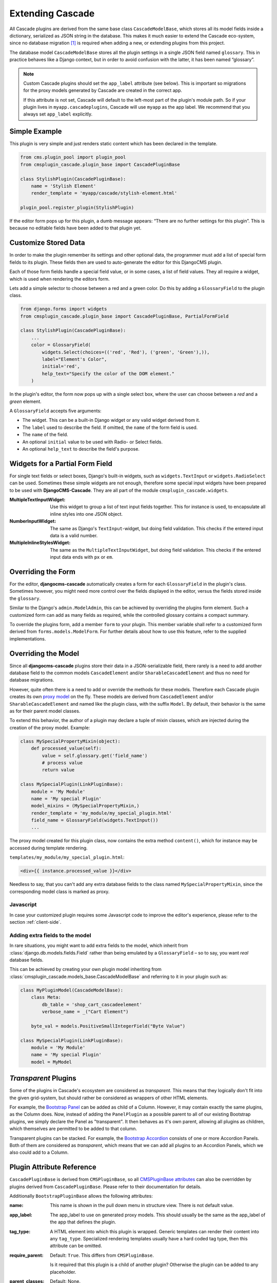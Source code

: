 .. _customized-plugins:

=================
Extending Cascade
=================

All Cascade plugins are derived from the same base class ``CascadeModelBase``, which stores all its
model fields inside a dictionary, serialized as JSON string in the database. This makes it much
easier to extend the Cascade eco-system, since no database migration [#migration]_ is required when
adding a new, or extending plugins from this project.

The database model ``CascadeModelBase`` stores all the plugin settings in a single JSON field named
``glossary``. This in practice behaves like a Django context, but in order to avoid confusion with
the latter, it has been named “glossary”.

.. note:: Custom Cascade plugins should set the ``app_label`` attribute (see
    below). This is important so migrations for the proxy models generated by
    Cascade are created in the correct app.

    If this attribute is not set, Cascade will default to the left-most
    part of the plugin's module path. So if your plugin lives in
    ``myapp.cascadeplugins``, Cascade will use ``myapp`` as the app label.
    We recommend that you always set ``app_label`` explicitly.


Simple Example
==============

This plugin is very simple and just renders static content which has been declared in the template.

.. code-block:: python

	from cms.plugin_pool import plugin_pool
	from cmsplugin_cascade.plugin_base import CascadePluginBase
	
	class StylishPlugin(CascadePluginBase):
	    name = 'Stylish Element'
	    render_template = 'myapp/cascade/stylish-element.html'
	
	plugin_pool.register_plugin(StylishPlugin)

If the editor form pops up for this plugin, a dumb message appears: “There are no further settings
for this plugin”. This is because no editable fields have been added to that plugin yet.


Customize Stored Data
=====================

In order to make the plugin remember its settings and other optional data, the programmer must add
a list of special form fields to its plugin. These fields then are used to auto-generate the editor
for this DjangoCMS plugin.

Each of those form fields handle a special field value, or in some cases, a list of field values.
They all require a widget, which is used when rendering the editors form.

Lets add a simple selector to choose between a red and a green color. Do this by adding a
``GlossaryField`` to the plugin class.

.. code-block:: python

	from django.forms import widgets
	from cmsplugin_cascade.plugin_base import CascadePluginBase, PartialFormField
	
	class StylishPlugin(CascadePluginBase):
	    ...
	    color = GlossaryField(
	        widgets.Select(choices=(('red', 'Red'), ('green', 'Green'),)),
	        label="Element's Color",
	        initial='red',
	        help_text="Specify the color of the DOM element."
	    )

In the plugin's editor, the form now pops up with a single select box, where the user can choose
between a *red* and a *green* element.

A ``GlossaryField`` accepts five arguments:

* The widget. This can be a built-in Django widget or any valid widget derived from it.
* The ``label`` used to describe the field. If omitted, the ``name`` of the form field is used.
* The ``name`` of the field.
* An optional ``initial`` value to be used with Radio- or Select fields.
* An optional ``help_text`` to describe the field's purpose.


Widgets for a Partial Form Field
================================

For single text fields or select boxes, Django's built-in widgets, such as ``widgets.TextInput``
or ``widgets.RadioSelect`` can be used. Sometimes these simple widgets are not enough, therefore
some special input widgets have been prepared to be used with **DjangoCMS-Cascade**. They are all
part of the module ``cmsplugin_cascade.widgets``.

:MultipleTextInputWidget:
	Use this widget to group a list of text input fields together. This for instance is used, to
	encapsulate all inline styles into one JSON object.

:NumberInputWidget:
	The same as Django's ``TextInput``-widget, but doing field validation. This checks if the
	entered input data is a valid number.

:MultipleInlineStylesWidget:
	The same as the ``MultipleTextInputWidget``, but doing field validation. This checks if the
	entered input data ends with ``px`` or ``em``.


Overriding the Form
===================

For the editor, **djangocms-cascade** automatically creates a form for each ``GlossaryField`` in
the plugin's class. Sometimes however, you might need more control over the fields displayed in
the editor, versus the fields stored inside the ``glossary``.

Similar to the Django's ``admin.ModelAdmin``, this can be achieved by overriding the plugins form
element. Such a customized form can add as many fields as required, while the controlled glossary
contains a compact summary.

To override the plugins form, add a member ``form`` to your plugin. This member variable shall refer
to a customized form derived from ``forms.models.ModelForm``. For further details about how to use
this feature, refer to the supplied implementations.


Overriding the Model
====================

Since all **djangocms-cascade** plugins store their data in a JSON-serializable field, there rarely
is a need to add another database field to the common models ``CascadeElement`` and/or
``SharableCascadeElement`` and thus no need for database migrations.

However, quite often there is a need to add or override the methods for these models. Therefore each
Cascade plugin creates its own `proxy model`_ on the fly. These models are derived from
``CascadeElement`` and/or ``SharableCascadeElement`` and named like the plugin class, with the
suffix ``Model``. By default, their behavior is the same as for their parent model classes.

To extend this behavior, the author of a plugin may declare a tuple of mixin classes, which are
injected during the creation of the proxy model. Example:

.. code-block:: python

	class MySpecialPropertyMixin(object):
	    def processed_value(self):
	        value = self.glossary.get('field_name')
	        # process value
	        return value
	
	class MySpecialPlugin(LinkPluginBase):
	    module = 'My Module'
	    name = 'My special Plugin'
	    model_mixins = (MySpecialPropertyMixin,)
	    render_template = 'my_module/my_special_plugin.html'
	    field_name = GlossaryField(widgets.TextInput())
	    ...

The proxy model created for this plugin class, now contains the extra method ``content()``, which
for instance may be accessed during template rendering.

``templates/my_module/my_special_plugin.html``:

.. code-block:: html

	<div>{{ instance.processed_value }}</div>


Needless to say, that you can't add any extra database fields to the class named
``MySpecialPropertyMixin``, since the corresponding model class is marked as proxy.


Javascript
----------

In case your customized plugin requires some Javascript code to improve the editor's experience,
please refer to the section :ref:`client-side`.


Adding extra fields to the model
--------------------------------

In rare situations, you might want to add extra fields to the model, which inherit from
:class:`django.db.models.fields.Field` rather than being emulated by a ``GlossaryField`` –
so to say, you want *real* database fields.

This can be achieved by creating your own plugin model inheriting from
:class:`cmsplugin_cascade.models_base.CascadeModelBase` and referring to it in your plugin
such as:

.. code-block:: python

	class MyPluginModel(CascadeModelBase):
	    class Meta:
	        db_table = 'shop_cart_cascadeelement'
	        verbose_name = _("Cart Element")

	    byte_val = models.PositiveSmallIntegerField("Byte Value")

	class MySpecialPlugin(LinkPluginBase):
	    module = 'My Module'
	    name = 'My special Plugin'
	    model = MyModel


*Transparent* Plugins
=====================

Some of the plugins in Cascade's ecosystem are considered as *transparent*. This means that they
logically don't fit into the given grid-system, but should rather be considered as wrappers of
other HTML elements.

For example, the `Bootstrap Panel`_ can be added as child of a Column. However, it may contain
exactly the same plugins, as the Column does. Now, instead of adding the ``PanelPlugin`` as
a possible parent to all of our existing Bootstrap plugins, we simply declare the Panel as
"transparent". It then behaves as it's own parent, allowing all plugins as children, which
themselves are permitted to be added to that column.

Transparent plugins can be stacked. For example, the `Bootstrap Accordion`_ consists of one or more
Accordion Panels. Both of them are considered as *transparent*, which means that we can add all
plugins to an Accordion Panels, which we also could add to a Column.



.. _Bootstrap Panel: http://getbootstrap.com/components/#panels
.. _Bootstrap Accordion: http://getbootstrap.com/javascript/#collapse


Plugin Attribute Reference
==========================

``CascadePluginBase`` is derived from ``CMSPluginBase``, so all `CMSPluginBase attributes`_ can
also be overridden by plugins derived from ``CascadePluginBase``. Please refer to their
documentation for details.

Additionally ``BootstrapPluginBase`` allows the following attributes:

:name:
	This name is shown in the pull down menu in structure view. There is not default value.

:app_label:
    The app_label to use on generated proxy models. This should usually be the
    same as the app_label of the app that defines the plugin.

:tag_type:
	A HTML element into which this plugin is wrapped. Generic templates can render their
	content into any ``tag_type``. Specialized rendering templates usually have a hard coded tag
	type, then this attribute can be omitted.

:require_parent:
	Default: ``True``. This differs from ``CMSPluginBase``.

	Is it required that this plugin is a child of another plugin? Otherwise the plugin can be added
	to any placeholder.

:parent_classes:
	Default: None.

	A list of Plugin Class Names. If this is set, the plugin may only be added to plugins listed
	here.

:allow_children:
	Default: ``True``. This differs from ``CMSPluginBase``.

	Can this plugin have child plugins? Or can other plugins be placed inside this plugin?

:child_classes:
	Default: A list of plugins, which are allowed as children of this plugin. This differs from
	``CMSPluginBase``, where this attribute is None.

	Do not override this attribute. **DjangoCMS-Cascade** automatically generates a list of allowed
	children plugins, by evaluating the list ``parent_classes`` from the other plugins in the pool.

	Plugins, which are part of the plugin pool, but which do not specify their parents using the
	list ``parent_classes``, may be added as children to the current plugin by adding them to the
	attribute ``generic_child_classes``.

:generic_child_classes:
	Default: None.

	A list of plugins which shall be added as children to a plugin, but which themselves do not
	declare this plugin in their ``parent_classes``.

:default_css_class:
	Default: None.

	A CSS class which is always added to the wrapping DOM element.

:default_inline_styles:
	Default: None.

	A dictionary of inline styles, which is always added to the wrapping DOM element.

:get_identifier:
	This is a classmethod, which can be added to a plugin to give it a meaningful name.

	Its signature is::

	    @classmethod
	    def get_identifier(cls, obj):
	        return 'A plugin name'

	This method shall be used to name the plugin in structured view.

:form:
	Override the form used by the plugin editor. This must be a class derived from
	``forms.models.ModelForm``.

:model_mixins:
	Tuple of mixin classes, with additional methods to be added the auto-generated proxy model
	for the given plugin class.

	Check section "Overriding the Model" for a detailed explanation.

Deprecated attributes
---------------------

:glossary_fields:
	This list of ``PartialFormFields`` had been replaced by arbitrary class attributes of type
	``GlossaryField``.

.. _CMSPluginBase attributes: https://django-cms.readthedocs.org/en/develop/extending_cms/custom_plugins.html#plugin-attribute-reference
.. _proxy model: https://docs.djangoproject.com/en/dev/topics/db/models/#proxy-models


Plugin Permissions
==================

To register (or unregister) a plugin, simply invoke ``./manage.py migrate cmsplugin_cascade``. This
will add (or remove) the content type and the model permissions. We therefore can control in a very
fine grained manner, which user or group is allowed to edit which types of plugins.

.. rubric:: Footnotes

.. [#migration] After having created a customized plugin, it must be registered in Django's
		permission system, otherwise only administrators, but no staff users, are allowed to add,
		change or delete them.
